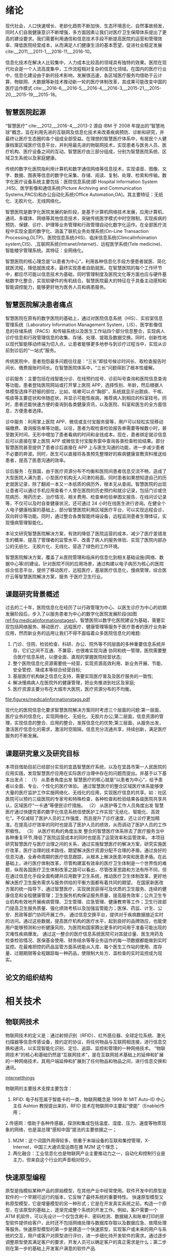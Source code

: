 #+LaTeX_CLASS: thuthesis
#+LaTeX_CLASS_OPTIONS: [doctor,secret]
#+LATEX_HEADER: \usepackage[myhdr]{commons}
#+LATEX_HEADER: \usepackage{thuthesis}
#+latex_header: \usepackage{hyperref}
# #+latex_header: \usepackage[backend=biber,style=gb7714−2015,align=left]{biblatex}
#+LATEX_HEADER: \graphicspath{{figures/}}
#+OPTIONS: toc:nil
#+BEGIN_EXPORT latex
\thusetup{
%******************************
% 注意：
%   1. 配置里面不要出现空行
%   2. 不需要的配置信息可以删除
%******************************
%
%=====
% 秘级
%=====
secretlevel={秘密},
secretyear={10},
%
%=========
% 中文信息
%=========
ctitle={智慧医院的设计与实现-以宜昌市第一人民医院为例},
cdegree={管理学硕士},
cdepartment={水利与环境学院},
cmajor={项目管理},
cauthor={吴为民},
csupervisor={郑霞忠教授},
% cassosupervisor={陈文光教授}, % 副指导老师
% ccosupervisor={某某某教授}, % 联合指导老师
% 日期自动使用当前时间，若需指定按如下方式修改：
% cdate={超新星纪元},
%
% 博士后专有部分
% cfirstdiscipline={计算机科学与技术},
% cseconddiscipline={系统结构},
% postdoctordate={2009 年 7 月——2011 年 7 月},
% id={编号}, % 可以留空：id={},
% udc={UDC}, % 可以留空
% catalognumber={分类号}, % 可以留空
%
%=========
% 英文信息
%=========
etitle={Design and Application of Smart Medical Service },
% 这块比较复杂，需要分情况讨论：
% 1. 学术型硕士
%    edegree：必须为 Master of Arts 或 Master of Science（注意大小写）
%             “哲学、文学、历史学、法学、教育学、艺术学门类，公共管理学科
%              填写 Master of Arts，其它填写 Master of Science”
%    emajor：“获得一级学科授权的学科填写一级学科名称，其它填写二级学科名称”
% 2. 专业型硕士
%    edegree：“填写专业学位英文名称全称”
%    emajor：“工程硕士填写工程领域，其它专业学位不填写此项”
% 3. 学术型博士
%    edegree：Doctor of Philosophy（注意大小写）
%    emajor：“获得一级学科授权的学科填写一级学科名称，其它填写二级学科名称”
% 4. 专业型博士
%    edegree：“填写专业学位英文名称全称”
%    emajor：不填写此项
edegree={Master of Science},
emajor={Engineering Project Management},
eauthor={Wu Weimin},
esupervisor={Professor Zheng Xiazhong},
% eassosupervisor={Chen Wenguang},
% 日期自动生成，若需指定按如下方式修改：
% edate={December, 2005}
%
% 关键词用“英文逗号”分割
ckeywords={信息化, 智慧医院，架构, 设计},
ekeywords={Informationalism, Smart Hospital, Architecture, Design}
}

% 定义中英文摘要和关键字
\begin{cabstract}
近年来,随着智能终端技术、物联网技术、互联网技术的不断发展和融合,这些新技术在家居生活、交通运输、农业生产、工业生产、医疗卫生等领域得到了越来越广泛的应用,使得人们的工作和生活变得越来越舒适便捷。但就目前而言,新技术在医疗卫生行业的应用仍有很大发展空间,尤其是在医院信息化建设和看病难的背景下,传统的护士站、医生站等固定信息点的功能已无法满足人们日益增长的需求。因此,如何引入这些新技术,设计一套实用性强、成本低廉的智能医疗信息管理系统,以实现人们的轻松就医和医护人员的高效管理,成为了需要迫切研究的课题。针对当前医院信息管理的问题和不足,本文融合物联网等技术,开发了一套智慧医院信息控制系统。使用该系统,就诊者能够通过 Android 手机客户端轻松便捷地进行预约挂号、查看诊疗记录和医院新闻动态等;医护人员能够通过 WEB 信息管理平台更方便地完成本职工作和各项信息指标的查看,更全面的实现医院的管理。本文主要在应用层对基于物联网的智慧医院信息控制系统进行了研究,研究主要包括 Android 客户端和 WEB 管理平台两部分的内容:(1)Android 客户端采用 Eclipse 平台进行开发,应用了 MVC 开发模式和模块化设计的编程思想。Android 客户端服务于就诊者,与 WEB 平台服务器通过 HTTP 协议进行通讯,实现数据共享。用户在使用客户端时必须先进行账号注册和登录校验,保证了患者的医疗隐私安全。其个人信息管理模块提供个人信息修改和附加、切换就诊者功能,实现一个账号多人就医,适合家庭使用。(2)WEB 管理平台采用 JavaWeb 技术进行编写,应用了 MySql 数据库进行数据存储。在管理平台内进行权限区分,使平台同时面向门诊部、护士站、住院部和医院管理员。平台通过 Socket 协议与下层网关相连,获取病房环境信息,下发电器控制指令。综上,本文研究的基于物联网的智慧医院信息控制系统为就诊者、医生、护士、医院管理员等多种用户人群提供服务,既方便了患者就医,又方便了医护人员工作和医院的综合管理,对改善我国就医难问题和推进我国医院信息化建设有着重要的意义
本文的创新点主要有：
\begin{itemize}
\item 智慧医院信息化流程的改进；
\item 电子病历体系的设计；
\end{itemize}


\end{cabstract}

% 如果习惯关键字跟在摘要文字后面，可以用直接命令来设置，如下：
% \ckeywords{\TeX, \LaTeX, CJK, 模板, 论文}

\begin{eabstract}

\end{eabstract}

% \ekeywords{\TeX, \LaTeX, CJK, template, thesis}


#+END_EXPORT
#+BEGIN_EXPORT latex
\makecover
%% 目录
\tableofcontents
#+END_EXPORT

#+BEGIN_EXPORT latex
%% 符号对照表
%%\input{data/denotation}
#+END_EXPORT

#+BEGIN_EXPORT latex
%%% 正文部分
\mainmatter
%%%\include{data/chap01}
%%%\include{data/chap02}
#+END_EXPORT
* 绪论
现代社会，人口快速增长、老龄化趋势不断加快、生态环境恶化、自然事故频发，同时人们自我健康意识不断增强，多方面因素让我们对医疗卫生保障体系提出了更高的建设要求。我们需要利用通信和信息技术手段不断提高医院的运营和管理效率、降低医院经营成本，从而满足人们健康生活的基本愿望，促进社会稳定发展 cite:__2011,__2011-1,__2016-11,__2016-10。

信息化技术在解决人比较集中，人力成本比较高的领域具有独特的效果。医院在现代社会是一个人流高度集中，工作流程相对复杂的信息化领域。在国内的医疗行业中，信息化建设由于新的技术影响，发展很迅速，各区域医疗服务均借助于云计算、物联网、大数据等新技术推动新一轮的医疗体制改革，其成果可能改变中国的医疗运作模式 cite:__2016-6,__2016-5,__2016-4,__2016-3,__2015-21,__2015-20,__2015-19,__2015-18。
** 智慧医院起源
“智慧医疗” cite:__2012,__2016-4,__2013-2 源自 IBM 于 2008 年提出的“智慧地球”概念，旨在利用先进的互联网及信息化技术来改善疾病预防、诊断和研究，并最终让医疗生态圈的各个组成全部受益。在理想的智慧医疗体系中，有居民个人健康档案区域医疗信息平台，并利用最先进的物联网技术，实现患者与医务人员、医疗机构、医疗设备之间的互动。智慧医疗由三部分组成，分别为智慧医院系统、区域卫生系统以及家庭健康。

传统的数字化医院指利用计算机和数字通信网络等信息技术，实现语音、图像、文字、数据、图表等信息的数字化采集、存储、阅读、复制、处理、检索和传输。数字化医疗设备系统主要包括：医院信息系统(即 Hospital Information System ,HIS)、医学影像和通信系统(Picture Archiving and Communication Systems,PACS)和办公自动化系统(Office Automation,OA)。其主要特征：无纸化、无胶片化、无线网络化。

智慧医院是数字化医院发展的新阶段，是基于计算机网络技术发展，应用计算机、通讯、多媒体、网络等其他信息技术，突破传统医学模式中时空限制，实现疾病的预防、保健、诊疗、护理等业务管理和行政管理自动化数字化运作。在全部医疗流程中实现全面的数字化、涵盖了联机业务处理系统(On-Line Transaction Processing,OLTP)、医院信息系统(HIS)、临床信息系统(ClimcalInfoimation system,CIS)、,互联网系统(Intranet/Internet)、远程医学系统(Tele medicine)、智能楼宇管理系统。其特征：全网络化。

智慧医院的核心理念是“以患者为中心”，利用各种信息化手段方便患者就医、简化就医流程，降低就医成本，最终实现患者自助就医。在智慧医院的每个工作环节中，都应尽可能以信息技术为基础，同时管理制度及医院文化等方面也应与硬件基础数字化整合，实现软硬件的有机结合。智慧医院最大的特征在于具备主动感知和智能调控能力，能够更好地为医务人员和病患服务。

** 智慧医院解决患者痛点
智慧医院在原有的数字医院的基础上，通过对医院信息系统（HIS）、实验室信息管理系统（Laboratory Information Management System，LIS）、医学影像信息的存储系统（PACS）和传输系统以及医生工作站四个部分信息整合，实现病人诊疗信息和行政管理信息的收集、存储、处理、提取及数据交换。同时，创新性地以现代智能移动终端为切入点，让患者能够更多地参与到诊疗过程当中，实现从诊前到诊后的“一站式”服务。

传统医院中，患者抱怨最多问题往往是：“三长”即挂号候诊时间长、取检查报告时间长、缴费报账时间长。在智慧医院体系中，“三长”问题得到了根本性缓解。

诊前服务：主要包括在线智能分诊、在线预约挂号、诊前叫号查询和医院信息查询等功能。患者登陆医院网站或打开掌上医院 APP，选择性别、年龄，然后根据人体模型选择不舒服的部位，比如，咳嗽可以点“胸部”，系统就显示出脓痰、干咳、咳痰等主要症状和伴随症状，并显示可能性疾病，推荐病人到相应的科室挂号。同时，患者还能快速方便的查询到各类健康资讯，以及医院、科室和医生的全方面信息，方便患者选择。

诊中服务：利用掌上医院 APP、微信或支付宝服务窗等，用户可以轻松实现移动端缴费、查询报告单等功能。以往，患者为取检查检验报告单需要等候数小时，甚至数天时间，无形中增加了患者看病的时间和金钱成本。现在，患者绑定就诊信息后可以直接在掌上医院 APP 或微信支付宝服务窗中查询各类检查检验结果。部分智慧医院甚至提供了患者诊后直接在 APP 上与医生沟通的功能，进一步减少患者不必要的奔波。同时，医生可以直接将各类预先整理好的疾病健康宣教资料推送给患者，提高了医患沟通的效率。

诊后服务：在我国，由于医疗资源分布不均衡和医院间患者信息交流不畅，造成了大型医院人满为患，小型医疗机构无人问津的局面。同时患者如果想知道自己的历史就医记录，除了翻阅一本又一本纸质的病历外，根本无从查阅。智慧医院的出现让患者可以通过手机应用查看个人曾在医院的历史预约和就诊记录，包括门诊或住院病历、用药历史、治疗情况、相关费用、检查单检验单图文报告、在线问诊记录等，不仅可以及时自查健康状况，还可通过 24 小时在线医生进行咨询。在健全个人电子健康档案的基础上，部分智慧医院利用区域医疗平台，可以实现远程会诊，双向转诊等功能。同时，通过整合各类智能终端设备，远程监测患者生理体征，实现慢病管理智能化。

本论文研究智慧医院解决方案，有效的降低了医院运营的成本、减少了医疗差错发生的概率、提高了管理者的监管水平、改善了病人的服务体验、实现了医院内部办公的无纸化、无胶片化、无线化、营造了绿色的工作环境。

智慧医院解决方案，覆盖了从医院管理和临床的信息化到相关基础设施(网络、数据中心等)的建设。针对医院不同的应用场景，通过构建以电子病历为核心的医院综合信息平台，提供了移动医疗，远程医疗，基层医疗信息化，慢病管理，综合医疗云等智慧医院解决方案，服务 于医疗卫生行业。

** 课题研究背景概述
过去的二十年，医院信息化在经历了以行政管理为中心、以医生诊疗为中心的初期发展阶段后，步入了以服务患者为中心的数字化医院发展阶段(如图[[ref:fig:medicalinformationstages]])。智慧医院以数字化医院建设为基础，需要实现包括网络服务、移动医疗、远程医疗、健康管理等服务于医疗患者的医疗业务新应用，然而新业务的运用让我们不得不面临着众多医院信息化的难题:
1. 门诊、住院、检验检查、科研、办公、院外等不同层面的多种重要信息系统并存，它们之间不互通、不兼容，也很难实现沟通 协同和统一管理，医院需要整合医疗信息系统，以便全面、直观的掌握医院经营状态;
2. 整个医院信息化资源需要统一经营，实现资源高效利用、新业务开展、节能、安全管控、降成本等综合经营目标;
3. 基层医疗机构缺乏信息化支持，需要实现医疗普及及医疗服务的一致性;
4. 解决慢病病人在医院外的健康管理，把业务推进到社区及家庭;
5. 医疗资源主要分布在大城市大医院，医疗资源分布的不均衡。

#+CAPTION: 医院信息化发展的三个阶段 \label{fig:medicalinformationstages}
#+ATTR_LaTeX: :width 0.8\textwidth :float t :options 
[[file:figures/medicalinformationstags.pdf]] 

现代化的医院信息化要求智慧医院解决方案同时考虑三个层面的问题:第一层面，医疗业务的信息化，实现网络化、无纸化、无胶片办公;第二层面，信息资源的管理，实现信息的整合、应用的整合，发挥信息化的优势;第三层面，从服务出发，激活医疗信息化的需求，激活时空阻隔，信息充分流通共享，持续创新，满足医疗服务的不断发展。

** 课题研究意义及研究目标
本项目借助目前已经部分实现的宜昌智慧医疗系统，以及在宜昌市第一人民医院的应用实践，发现智慧医疗应用在实际医疗治理中存在的问题而提出。并基于以下基本出发点：
（1）	从患者角度出发
智慧医疗的核心就是“以患者为中心”，给予患者以全面、专业、个性化的医疗体验。
通过智慧医疗的整合区域医疗体系能够使大量的医疗监护工作实施网络化、无线化的应用，实现医疗信息的共享。如：社区医院可以预约三级医院的专家号和特殊检查，各种检查和检验结果各级医院共享共认，区域医疗“一卡通”等便民诊疗措施。
（2）	从医护等工作人员角度出发
智慧医疗通过快捷完善的数字化信息系统信使医护工作实现“无纸化、智能化、高效化”。不仅减轻了医护人员的工作强度，而且提升了诊疗速度，还让诊疗更加精准。在提高诊疗效率的同时也提高了医护人员的绩效，从而调动了医护人员的工作积极性。
（3）	从医疗机构的角度出发
整合的智慧医疗体系除去了医疗服务当中各种重复环节,降低了医院运营成本的同时也提高了运营效率和监管效率。
本项目研究智慧医疗与医疗治理之间的关系，通过实施智慧医疗的解决方案，研究实施医疗改革，医疗治理的技术路线，期望解决医疗资源分配不合理的矛盾，通过良好的信息沟通，全寿命周期的医疗信息跟踪，从根本上解决医患冲突和医患矛盾。在此基础上，进行医疗体制改革，尽管构建富有效率的医疗卫生体制是一个世界性的难题，纵观各国医疗卫生体制改革之路可以看出，尽管改革思路和方法有所不同，但在通过信息化手段全面构建并应用数字卫生系统，推动医疗卫生体制改革，更好地解决医疗卫生服务需求与服务供给的平衡方面都有着共同的期望。 
在国家新医改方案的统一指导下，通过智慧医疗，实现居民获得可及优质的卫生服务、连续的健康信息和全程健康管理；卫生服务机构保证服务质量，提高服务效率；公共卫生专业机构有效地开展疾病管理、卫生管理、应急管理、健康教育等工作；卫生行政部门提高卫生服务质量、强化绩效考核以及加强监管能力；医保、药监、计生、公安、民政等部门协同开展工作。
通过信息交换平台，提供对于疾病数据接近实时的访问。通过这些数据，提高医疗机构的医疗水平，起到良好的品牌效应，也能使用户能够预测和分析健康风险，为医院和国家腾出更多的时间用于准备可能出现的灾难性疾病爆发。
通过这一整合的医疗信息系统医院可对其就诊量、医生用药及检查检验情况、医保基金使用、财务结余等等业务运作的每一项数据都能做到实时监控。在最难把控的药品监管方面系统能从入库、每个医生工作站的使用、库存量、过期期限等全程跟踪每一种药品，使限制大处方、滥检查的实时监控成为现实。

** 论文的组织结构
* 相关技术
** 物联网技术
物联网技术的定义是：通过射频识别（RFID）、红外感应器、全球定位系统、激光扫描器等信息传感设备，按约定的协议，将任何物品与互联网相连接，进行信息交换和通讯，以实现智能化识别、定位、追踪、监控和管理的一种网络技术。
“物联网技术”的核心和基础仍然是“互联网技术”，是在互联网技术基础上的延伸和扩展的一种网络技术，其用户端延伸和扩展到了任何物品和物品之间，进行信息交换和通讯。
#+CAPTION: 物联网体系结构 \label{fig:networkthings}
#+ATTR_LaTeX: :width 0.8\textwidth :float t :options scale=0.75  :placement {c}{0.4\textwidth} 
[[file:figures/internetofthings.pdf][internetthings]]

物联网的主要技术支撑主要包含：
1. RFID: 电子标签属于智能卡的一类，物联网概念是 1999 年 MIT Auto-ID 中心主任 Ashton 教授提出来的，RFID 技术在物联网中主要起“使能”（Enable)作用；
2.传感网：借助于各种传感器，探测和集成包括温度、湿度、压力、速度等物质现象的网络，也是温总理“感知中国”提法的主要依据之一；
3. M2M：这个词国外用得较多，侧重于末端设备的互联和集控管理，X-Internet，中国三大通讯营运商在推 M2M 这个理念；
4. 两化融合：工业信息化也是物联网产业主要推动力之一，自动化和控制行业是主力，但来自这个行业的声音相对较少。
** 快速原型编程
原型是指模拟某种产品的原始模型，在其他产业中经常使用。软件开发中的原型是软件的一个早期可运行的版本，它反映了最终系统的重要特性。
快速原型模型又称原型模型，它是增量模型的另一种形式；它是在开发真实系统之前，构造一个原型，在该原型的基础上，逐渐完成整个系统的开发工作。例如，客户需要一个 ATM 机软件，可以先设计一个仅包含刷卡、密码检测、数据输入和账单打印的原型软件提供给客户，此时还不包括网络处理与数据库存取以及数据应急、故障处理等服务。快速原型模型的第一步是建造一个快速原型，实现客户或未来的用户与系统的交互，用户或客户对原型进行评价，进一步细化待开发软件的需求。通过逐步调整原型使其满足客户的要求，开发人员可以确定客户的真正需求是什么；第二步则在第一步的基础上开发客户满意的软件产品.
** 大数据技术
大数据（Big data)，指的是传统数据处理应用软件不足以处理它们的大或复杂的数据集的术语[4][5]。在总数据量相同的情况下，与个别分析独立的小型数据集（Data set）相比，将各个小型数据集合并后进行分析可得出许多额外的信息和数据关系性，可用来察觉商业趋势、判定研究质量、避免疾病扩散、打击犯罪或测定即时交通路况等；这样的用途正是大型数据集盛行的原因[6][7][8]。
截至 2012 年，技术上可在合理时间内分析处理的数据集大小单位为艾字节（exabytes）[9]。在许多领域，由于数据集过度庞大，科学家经常在分析处理上遭遇限制和阻碍；这些领域包括气象学、基因组学[10]、神经网络体学、复杂的物理模拟[11]，以及生物和环境研究[12]。这样的限制也对网络搜索、金融与经济信息学造成影响。数据集大小增长的部分原因来自于信息持续从各种来源被广泛收集，这些来源包括搭载感测设备的移动设备、高空感测科技（遥感）、软件记录、相机、麦克风、无线射频辨识（RFID）和无线感测网络。自 1980 年代起，现代科技可存储数据的容量每 40 个月即增加一倍[13]；截至 2012 年，全世界每天产生 2.5 艾字节（2.5×1018 字节）的数据[14]。
大数据几乎无法使用大多数的数据库管理系统处理，而必须使用“在数十、数百甚至数千台服务器上同时平行运行的软件”（计算机集群是其中一种常用方式）[15]。大数据的定义取决于持有数据组的机构之能力，以及其平常用来处理分析数据的软件之能力。“对某些组织来说，第一次面对数百 GB 的数据集可能让他们需要重新思考数据管理的选项。对于其他组织来说，数据集可能需要达到数十或数百 TB 才会对他们造成困扰。”[16]
随着大数据被越来越多的提及，有些人惊呼大数据时代已经到来了，2012 年《纽约时报》的一篇专栏中写到，“大数据”时代已经降临，在商业、经济及其他领域中，决策将日益基于数据和分析而作出，而并非基于经验和直觉。但是并不是所有人都对大数据感兴趣，有些人甚至认为这是商学院或咨询公司用来哗众取宠的 buzzword，看起来很新颖，但只是把传统重新包装，之前在学术研究或者政策决策中也有海量数据的支撑，大数据并不是一件新兴事物。
大数据时代的来临带来无数的机遇，但是与此同时个人或机构的隐私权也极有可能受到冲击，大数据包含各种个人信息数据，现有的隐私保护法律或政策无力解决这些新出现的问题。有人提出，大数据时代，个人是否拥有“被遗忘权”，被遗忘权即是否有权利要求数据商不保留自己的某些信息，大数据时代信息为某些互联网巨头所控制，但是数据商收集任何数据未必都获得用户的许可，其对数据的控制权不具有合法性。2014 年 5 月 13 日欧盟法院就“被遗忘权”（right to be forgotten）一案作出裁定，判决谷歌应根据用户请求删除不完整的、无关紧要的、不相关的数据以保证数据不出现在搜索结果中。这说明在大数据时代，加强对用户个人权利的尊重才是时势所趋的潮流。
** 机器学习技术
机器学习有下面几种定义： “机器学习是一门人工智能的科学，该领域的主要研究对象是人工智能，特别是如何在经验学习中改善具体算法的性能”cite:enbom_should_2013。 “机器学习是对能通过经验自动改进的计算机算法的研究”。 “机器学习是用数据或以往的经验，以此优化计算机程序的性能标准。” 一种经常引用的英文定义是：A computer program is said to learn from experience E with respect to some class of tasks T and performance measure P, if its performance at tasks in T, as measured by P, improves with experience E. 
机器学习已经有了十分广泛的应用，例如：数据挖掘、计算机视觉、自然语言处理、生物特征识别、搜索引擎、医学诊断、检测信用卡欺诈、证券市场分析、DNA 序列测序、语音和手写识别、战略游戏和机器人运用。cite:tierney-gumaer_review_2006 
** WSDL 技术
** MVC 设计模式
通常情况下，应用系统都具有界面显示、界面交互、数据处理、逻辑运算、数据存储、 通信等功能，每一种功能的实现都需要程序的支撑，且各具特色，各项功能之间也存在着 一些关联，因此，如何对应用程序进行层次划分，降低程序的耦合度，成为十分重要的问题，MVC 设计模式可以很好地解决这个问题。
MVC 是 Model View Controller 的简写，即模型-视图-控制器，是软件设计中经常采用的一种设计模式，该设计模式根据功能对各种对象(多指用以维护、表现数据的对象) 进行分割，及大地降低了程序的耦合度，提高了程序的重用性和可维护性。
目前，MVC 是一种非常流行的软件设计模式，具有分析方法更简便、设计框架和设计规范更清晰的特点，能够更好地帮助开发者理解和分析应用模型，开发者根据 MVC 设计模式按照模型、视图、控制器的方式将应用程序的输入、处理、输出强制分离，每个 模块担负着不同的任务，如图

1、控制器:指应用程序的行为，将来自用户的请求进行解释，映射为某种行为，交由模型负责实现，再选择视图显示执行结果。对于 Android 客户端来说，用户请求可能是按钮 点击等操作，对于 Web 平台来说则可能是按钮点击或客户端的 HTTP 请求。
2、模型:模型通常代表应用程序中的业务数据以及业务规则(business rule)。一个模型 可以被多个视图使用，极大提高了程序的重用性。
3、视图:视图是用户看到并与之交互的界面，负责向用户展示数据并采集用户在界面的 操作(点击、输入等)，将用户操作请求发给控制器处理。此外，视图还可接收模型发出 的更新数据的通知，实现信息的同步更新。
** 开发框架模型
本项目使用开源的 spring 框架实现，采用 JEECG 轻量级开发框架实现，JEECG 是一款基于代码生成器的 J2EE 快速开发平台，开源界“小普元”超越传统商业企业级开发平台。引领新的开发模式(Online Coding 模式(自定义表单); 代码生成器模式; 手工 MERGE 智能开发)， 可以帮助解决 Java 项目 60%的重复工作，让开发更多关注业务逻辑。既能快速提高开发效率，节省人力成本，同时又不失灵活性。具备：表单配置能力（无需编码）、移动配置能力、工作流配置能力、报表配置能力（支持移动端）、插件开发能力（可插拔）.采用 SpringMVC + Hibernate + Minidao(类 Mybatis) + Easyui(UI 库)+ Jquery + Boostrap + Ehcache + Redis + Ztree 等基础架构,采用面向声明的开发模式， 基于泛型编写极少代码即可实现复杂的数据展示、数据编辑、 表单处理等功能，再配合 Online Coding 在线开发与代码生成器的使用,将 J2EE 的开发效率提高 6 倍以上，可以将代码减少 80%以上。
* 需求分析与总体设计
** 系统功能分析
解决方案总体布局如图[[ref:fig:generalscheme]]

#+CAPTION: 解决方案的整体架构 \label{fig:generalscheme}
#+ATTR_LaTeX: :width 0.8\textwidth :float t :options
[[file:figures/general-framework.pdf]] 

*** 预约挂号设计
*** 诊疗模块
*** 收费和消费模块
*** 电子病历设计
** 智慧医院设计
*** 对象持久化设计
*** 前端设计
*** 业务处理逻辑设计
** 网络架构的设计
网络结构设计如[[ref:fig:networkscheme][网络及安全解决方案全景图]]

#+CAPTION: 智慧医院网络和安全解决方案图 \label{fig:networkscheme}
#+ATTR_LaTeX: :width 0.8\textwidth :float t :options
[[file:figures/network.pdf]]

** 安全策略的设计

** 物联网信息平台

以医院信息系统为核心，将医院所有设施纳入物联网管理平台，见图[[ref:fig:internetofthings]]

#+CAPTION: 物联网体系结构 \label{fig:internetofthings}
#+ATTR_LaTeX: :width 0.8\textwidth :float t :options
[[file:figures/internetofthings.pdf]]

* 智慧医院的实现
* 总结与展望
** 总结
本文主要应用信息技术对医院业务系统进行了研究，设计了方便就诊者挂号就医、查询医疗信息、在线缴费以及电子病历系统，为医院信息化提供了一整套的信息化解决方案，此系统的实施节约了大量的人力物力，并提高了工作效率。
** 展望
   :LOGBOOK:
   CLOCK: [2017-04-08 Sat 12:56]--[2017-04-08 Sat 12:57] =>  0:01
   CLOCK: [2017-04-08 Sat 08:09]--[2017-04-08 Sat 08:11] =>  0:02
   CLOCK: [2017-04-08 Sat 02:26]--[2017-04-08 Sat 02:51] =>  0:25
   :END:
本论文提供的智慧医院的解决方案，在应用中也存在如下一些问题：
首先，用户使用门槛较高，大部分患者用户不能熟练的使用智能设备进行 APP 的下载和安装，进而无法享受到 APP 所带来的便利。绝大部分 APP 需要患者提供大量身份信息进行验证与绑定，这也进一步限制了患者安装使用的主动性 cite:__2013。

其次，用户使用活跃度较低，与大型三甲医院平均每日超过万人的挂号量相比，使用智慧医院系统进行挂号预约的用户比例仍然较低，这与用户使用习惯的培养有一定关系。同时，绝大部分患者使用 APP 只是为了一次挂号，使用频率较低，用户粘性不足。

最后，缺乏行业统一标准及政策引导。由于国内个人数字健康档案建设刚刚起步，医院间和厂商间存在“信息孤岛”的现象，进一步制约了智慧医院的普及与推广。下一步，如何联通信息孤岛将是智慧医院建设者急需解决的首要问题。

未来国内智慧医院的发展趋势必将是“更简便、更深入、更广泛”。利用信息技术手段不断降低用户使用的门槛，提供更加便捷更顺畅的就诊体验；“智慧”元素将深入到医院内外全部诊疗流程中以及居民日常健康管理中，提供全方位保障；医院与医院之间，区域与区域之间医疗合作将更加紧密，统一的智慧医院标准得到更加广泛的普及 cite:_nfc_2016。

由于开发时间较短、个人能力有限等原因，系统存在一些不足， 功能方面也需要进一步拓展增加，具体有以下几点 cite:2016c:
(1)平台功能需要进一步增加，还有许多部门可以整合到系统中，如住院部、化验 部等，更好的掌握医院信息从而更好的进行管理。此外，根据物联网“物—物”相连的定义， 下一步可以把更多的设备接入系统，如增加摄像头来实现视频监控，接入一些医疗设备， 实时方便的查看病人身体情况等 cite:RN85。
(2)Android 客户端的功能可继续拓展，如可查看各门诊、化验室的实时排队信息， 增加地图引导功能等 cite:RN140。
(3)未在系统中融合现在流行的医院一卡通系统 cite:__2013。
(4)本系统目前是在局域网内进行通信的，网络需要进一步拓展，真正实现随时随 地的使用 cite:adame_cuidats:_nodate。

#+BEGIN_EXPORT latex
%%% 其它部分
\backmatter
#+END_EXPORT

bibliographystyle:plain
bibliography:Medicalinformation.bib,phd.bib,ResourcesMatching.bib


#+BEGIN_EXPORT latex
%% 致谢
\include{data/ack}

%% 附录
%%\begin{appendix}
%%\input{data/appendix01}
%%\end{appendix}

%% 个人简历
%%\include{data/resume}

%% 本科生进行格式审查是需要下面这个表格，答辩可能不需要。选择性留下。
% 综合论文训练记录表
%% \includepdf[pages=-]{scan-record.pdf}
#+END_EXPORT

